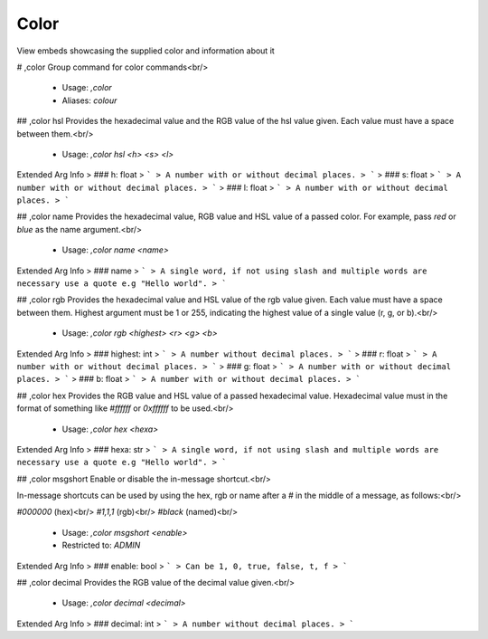 Color
=====

View embeds showcasing the supplied color and information about it

# ,color
Group command for color commands<br/>
 - Usage: `,color`
 - Aliases: `colour`


## ,color hsl
Provides the hexadecimal value and the RGB value of the hsl value given.  Each value must have a space between them.<br/>
 - Usage: `,color hsl <h> <s> <l>`
Extended Arg Info
> ### h: float
> ```
> A number with or without decimal places.
> ```
> ### s: float
> ```
> A number with or without decimal places.
> ```
> ### l: float
> ```
> A number with or without decimal places.
> ```


## ,color name
Provides the hexadecimal value, RGB value and HSL value of a passed color.  For example, pass `red` or `blue` as the name argument.<br/>
 - Usage: `,color name <name>`
Extended Arg Info
> ### name
> ```
> A single word, if not using slash and multiple words are necessary use a quote e.g "Hello world".
> ```


## ,color rgb
Provides the hexadecimal value and HSL value of the rgb value given.  Each value must have a space between them.  Highest argument must be 1 or 255, indicating the highest value of a single value (r, g, or b).<br/>
 - Usage: `,color rgb <highest> <r> <g> <b>`
Extended Arg Info
> ### highest: int
> ```
> A number without decimal places.
> ```
> ### r: float
> ```
> A number with or without decimal places.
> ```
> ### g: float
> ```
> A number with or without decimal places.
> ```
> ### b: float
> ```
> A number with or without decimal places.
> ```


## ,color hex
Provides the RGB value and HSL value of a passed hexadecimal value.  Hexadecimal value must in the format of something like `#ffffff` or `0xffffff` to be used.<br/>
 - Usage: `,color hex <hexa>`
Extended Arg Info
> ### hexa: str
> ```
> A single word, if not using slash and multiple words are necessary use a quote e.g "Hello world".
> ```


## ,color msgshort
Enable or disable the in-message shortcut.<br/>

In-message shortcuts can be used by using the hex, rgb or name after a `#` in the middle of a message, as follows:<br/>

`#000000` (hex)<br/>
`#1,1,1` (rgb)<br/>
`#black` (named)<br/>
 - Usage: `,color msgshort <enable>`
 - Restricted to: `ADMIN`
Extended Arg Info
> ### enable: bool
> ```
> Can be 1, 0, true, false, t, f
> ```


## ,color decimal
Provides the RGB value of the decimal value given.<br/>
 - Usage: `,color decimal <decimal>`
Extended Arg Info
> ### decimal: int
> ```
> A number without decimal places.
> ```


